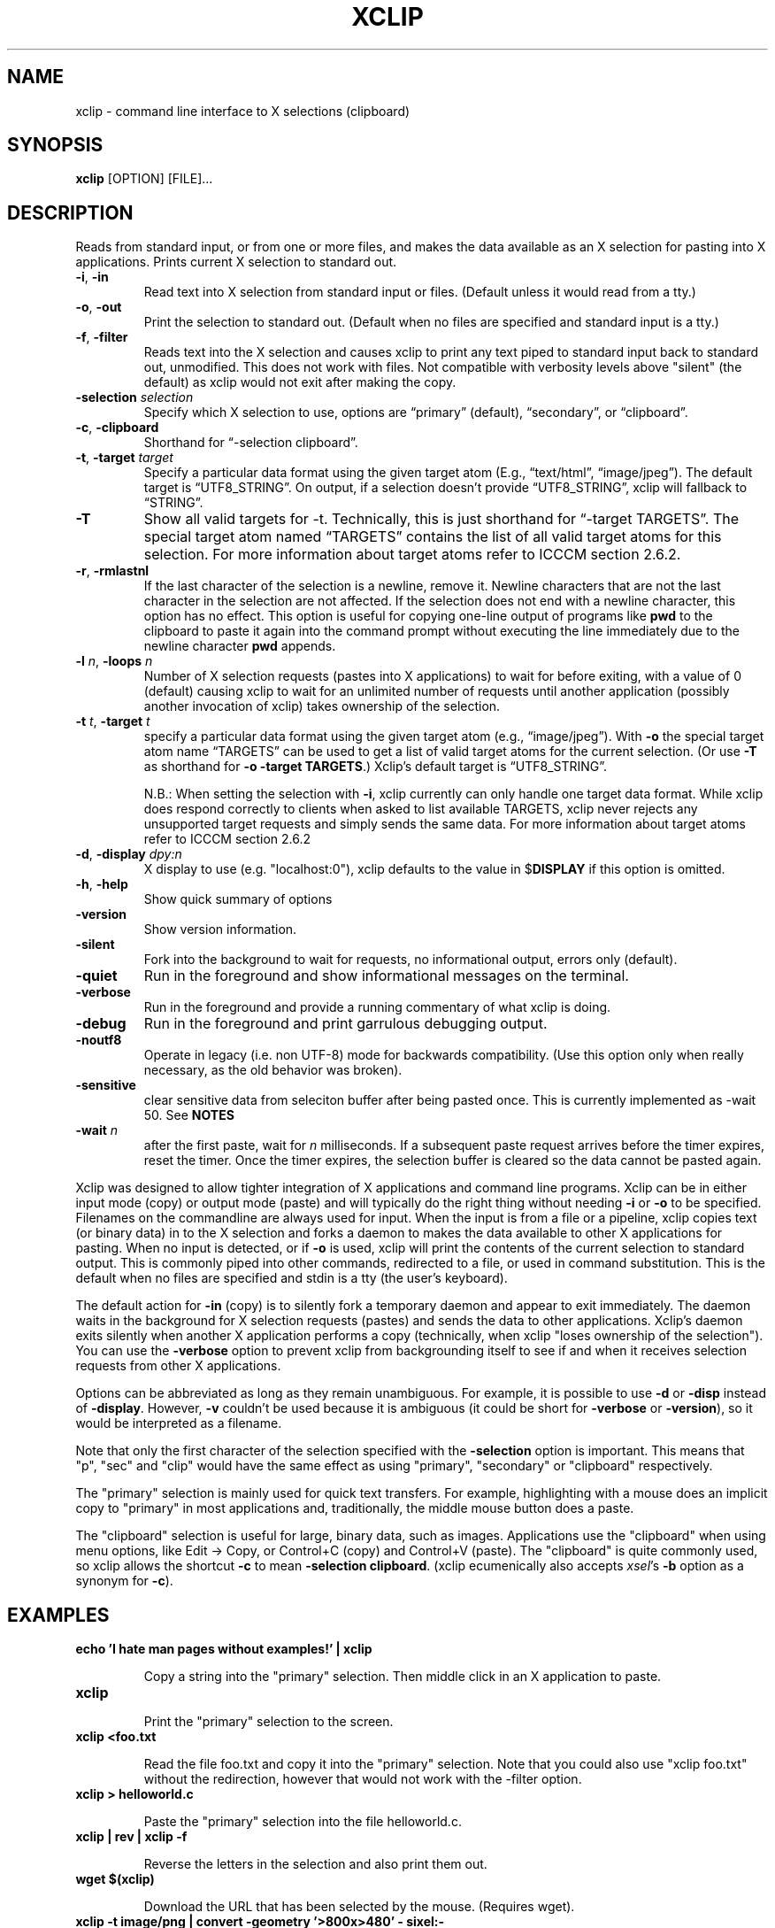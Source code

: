 .\" 
.\"
.\" xclip.man - xclip manpage
.\" Copyright (C) 2001 Kim Saunders
.\" Copyright (C) 2007-2020 Peter Åstrand
.\"
.\" This program is free software; you can redistribute it and/or modify
.\" it under the terms of the GNU General Public License as published by
.\" the Free Software Foundation; either version 2 of the License, or
.\" (at your option) any later version.
.\"
.\" This program is distributed in the hope that it will be useful,
.\" but WITHOUT ANY WARRANTY; without even the implied warranty of
.\" MERCHANTABILITY or FITNESS FOR A PARTICULAR PURPOSE.  See the
.\" GNU General Public License for more details.
.\" You should have received a copy of the GNU General Public License
.\" along with this program; if not, write to the Free Software
.\" Foundation, Inc., 59 Temple Place, Suite 330, Boston, MA  02111-1307  USA
.\"
.
.\" URL and email definitions from groff's an-ext.tmac file, just in
.\" case we're on a system with "classic" troff.
.
.\" Start URL.
.de UR
.  ds m1 \\$1\"
.  nh
.  if \\n(mH \{\
.    \" Start diversion in a new environment.
.    do ev URL-div
.    do di URL-div
.  \}
..
.
.
.\" End URL.
.de UE
.  ie \\n(mH \{\
.    br
.    di
.    ev
.
.    \" Has there been one or more input lines for the link text?
.    ie \\n(dn \{\
.      do HTML-NS "<a href=""\\*(m1"">"
.      \" Yes, strip off final newline of diversion and emit it.
.      do chop URL-div
.      do URL-div
\c
.      do HTML-NS </a>
.    \}
.    el \
.      do HTML-NS "<a href=""\\*(m1"">\\*(m1</a>"
\&\\$*\"
.  \}
.  el \
\\*(la\\*(m1\\*(ra\\$*\"
.
.  hy \\n(HY
..
.
.
.\" Start email address.
.de MT
.  ds m1 \\$1\"
.  nh
.  if \\n(mH \{\
.    \" Start diversion in a new environment.
.    do ev URL-div
.    do di URL-div
.  \}
..
.
.
.\" End email address.
.de ME
.  ie \\n(mH \{\
.    br
.    di
.    ev
.
.    \" Has there been one or more input lines for the link text?
.    ie \\n(dn \{\
.      do HTML-NS "<a href=""mailto:\\*(m1"">"
.      \" Yes, strip off final newline of diversion and emit it.
.      do chop URL-div
.      do URL-div
\c
.      do HTML-NS </a>
.    \}
.    el \
.      do HTML-NS "<a href=""mailto:\\*(m1"">\\*(m1</a>"
\&\\$*\"
.  \}
.  el \
\\*(la\\*(m1\\*(ra\\$*\"
.
.  hy \\n(HY
..
.
.TH XCLIP 1
.SH NAME
xclip \- command line interface to X selections (clipboard)
.SH SYNOPSIS
.B xclip
[OPTION] [FILE]...
.SH DESCRIPTION
Reads from standard input, or from one or more files, and makes the data available as an X selection for pasting into X applications. Prints current X selection to standard out.
.TP
\fB\-i\fR, \fB\-in\fR
Read text into X selection from standard input or files. (Default unless it would read from a tty.)
.TP
\fB\-o\fR, \fB\-out\fR
Print the selection to standard out. (Default when no files are specified and standard input is a tty.)
.TP
\fB\-f\fR, \fB\-filter\fR
Reads text into the X selection and causes xclip to print any text piped to
standard input back to standard out, unmodified. This does not work with files.
Not compatible with verbosity levels above "silent" (the default) as xclip would
not exit after making the copy.
.TP
\fB\-selection\fR \fIselection\fR
Specify which X selection to use, options are \(lqprimary\(rq (default), \(lqsecondary\(rq, or \(lqclipboard\(rq. 
.TP
\fB\-c\fR, \fB\-clipboard\fR
Shorthand for \(lq-selection clipboard\(rq. 
.TP
\fB\-t\fR, \fB\-target\fR \fItarget\fR
Specify a particular data format using the given target atom (E.g., \(lqtext/html\(rq, \(lqimage/jpeg\(rq). The default target is \(lqUTF8_STRING\(rq. On output, if a selection doesn't provide \(lqUTF8_STRING\(rq, xclip will fallback to \(lqSTRING\(rq. 
.TP
\fB\-T\fR
Show all valid targets for -t. Technically, this is just shorthand for \(lq-target TARGETS\(rq. The special target atom named \(lqTARGETS\(rq contains the list of all valid target atoms for this selection. For more information about target atoms refer to ICCCM section 2.6.2.
.TP
\fB\-r\fR, \fB\-rmlastnl\fR
If the last character of the selection is a newline, remove it. Newline characters that are not the last character in the selection are not affected. If the selection does not end with a newline character, this option has no effect. This option is useful for copying one-line output of programs like \fBpwd\fR to the clipboard to paste it again into the command prompt without executing the line immediately due to the newline character \fBpwd\fR appends.
.TP
\fB\-l\fR \fIn\fR, \fB\-loops\fR \fIn\fR
Number of X selection requests (pastes into X applications) to wait for before exiting, with a value of 0 (default) causing xclip to wait for an unlimited number of requests until another application (possibly another invocation of xclip) takes ownership of the selection.
.TP
\fB\-t\fR \fIt\fR, \fB\-target\fR \fIt\fR
.
specify a particular data format using the given target atom (e.g.,
\(lqimage/jpeg\(rq). With \fB\-o\fR the special target atom name \(lqTARGETS\(rq
can be used to get a list of valid target atoms for the current selection. (Or
use \fB\-T\fR as shorthand for \fB-o\fR \fB\-target\fR \fBTARGETS\fR.) Xclip's
default target is \(lqUTF8_STRING\(rq.

N.B.: When setting the selection with \fB-i\fR, xclip currently can only handle
one target data format. While xclip does respond correctly to clients when asked
to list available TARGETS, xclip never rejects any unsupported target requests
and simply sends the same data. For more information about target atoms refer to ICCCM section 2.6.2
.
.TP
\fB\-d\fR, \fB\-display\fR \fIdpy:n\fR
X display to use (e.g. "localhost:0"), xclip defaults to the value in
$\fBDISPLAY\fR if this option is omitted.
.TP
\fB\-h\fR, \fB\-help\fR
Show quick summary of options
.TP
\fB\-version\fR
Show version information.
.TP
\fB\-silent\fR
Fork into the background to wait for requests, no informational output, errors only (default).
.TP
\fB\-quiet\fR
Run in the foreground and show informational messages on the terminal.
.TP
\fB\-verbose\fR
Run in the foreground and provide a running commentary of what xclip is doing.
.TP
\fB\-debug\fR
Run in the foreground and print garrulous debugging output.
.TP
\fB\-noutf8\fR
Operate in legacy (i.e. non UTF-8) mode for backwards compatibility.
(Use this option only when really necessary, as the old behavior was broken).
.TP
\fB\-sensitive\fR
clear sensitive data from seleciton buffer after being pasted once.
This is currently implemented as -wait 50. See \fBNOTES\fR
.TP
\fB\-wait\fR \fIn\fR
after the first paste, wait for \fIn\fR milliseconds. If a subsequent paste
request arrives before the timer expires, reset the timer. Once the timer
expires, the selection buffer is cleared so the data cannot be pasted again.
.
.PP
Xclip was designed to allow tighter integration of X applications and command
line programs. Xclip can be in either input mode (copy) or output mode (paste)
and will typically do the right thing without needing \fB-i\fP or \fB-o\fP to be
specified. Filenames on the commandline are always used for input. When the
input is from a file or a pipeline, xclip copies text (or binary data) in to the
X selection and forks a daemon to makes the data available to other X
applications for pasting. When no input is detected, or if \fB-o\fP is used,
xclip will print the contents of the current selection to standard output. This
is commonly piped into other commands, redirected to a file, or used in command
substitution. This is the default when no files are specified and stdin is a tty
(the user's keyboard).

The default action for \fB-in\fP (copy) is to silently fork a temporary daemon
and appear to exit immediately. The daemon waits in the background for X
selection requests (pastes) and sends the data to other applications. Xclip's
daemon exits silently when another X application performs a copy (technically,
when xclip "loses ownership of the selection"). You can use the \fB\-verbose\fR
option to prevent xclip from backgrounding itself to see if and when it receives
selection requests from other X applications.

Options can be abbreviated as long as they remain unambiguous. For example, it is possible to use \fB\-d\fR or \fB\-disp\fR instead of \fB\-display\fR. However, \fB\-v\fR couldn't be used because it is ambiguous (it could be short for \fB\-verbose\fR or \fB\-version\fR), so it would be interpreted as a filename.

Note that only the first character of the selection specified with the
\fB\-selection\fR option is important. This means that "p", "sec" and "clip"
would have the same effect as using "primary", "secondary" or "clipboard"
respectively.

The "primary" selection is mainly used for quick text transfers. For example,
highlighting with a mouse does an implicit copy to "primary" in most
applications and, traditionally, the middle mouse button does a paste.

The "clipboard" selection is useful for large, binary data, such as images.
Applications use the "clipboard" when using menu options, like Edit \[->] Copy,
or Control+C (copy) and Control+V (paste). The "clipboard" is quite commonly
used, so xclip allows the shortcut \fB-c\fP to mean \fB-selection\fP
\fBclipboard\fP. (xclip ecumenically also accepts \fIxsel\fP's \fB-b\fP option
as a synonym for \fB-c\fP).

.SH EXAMPLES
.TP
.B echo 'I hate man pages without examples!' | xclip
.IP
Copy a string into the "primary" selection.
Then middle click in an X application to paste.
.
.TP
.B xclip
.IP
Print the "primary" selection to the screen.
.
.TP
.B xclip <foo.txt
.IP
Read the file foo.txt and copy it into the "primary" selection. Note that you
could also use "xclip foo.txt" without the redirection, however that would not
work with the -filter option.
.
.TP
.B xclip > helloworld.c
.IP
Paste the "primary" selection into the file helloworld.c.
.
.TP
.B xclip | rev | xclip -f
.IP
Reverse the letters in the selection and also print them out.
.
.TP
.B wget $(xclip)
.IP
Download the URL that has been selected by the mouse. (Requires wget). 
.
.TP
.B xclip -t image/png | convert -geometry '>800x>480' - sixel:-
.IP
Show the image from the clipboard in a terminal which handles sixel graphics
(for example, 'xterm -ti vt340'). This works, for example, after using Right
Click \[->] Copy Image from within a web browser.
.
.TP
.B uptime | xclip
.IP
Put your uptime in the X selection. 
.
.TP
.B xclip -loops 10 -verbose /etc/motd
.IP
Exit after /etc/motd (message of the day) has been pasted 10 times. Show how many selection requests (pastes) have been processed.
.
.TP
.B xclip -t text/html index.html
.IP
Copy a file with a specific MIME type. Middle click in an X application supporting HTML to paste the contents of the given file as HTML.
.
.TP
.B xclip -c -t image/jpeg foo.jpg
.IP
Copy an image to the clipboard. You can now paste it into a graphical
application using Control+V. 
.
.TP
.B xclip -c -T
.IP
List valid data formats available on the clipboard. For example, after doing
right-click \[->] \(lqCopy Image\(rq in a web browser, one might see:
.
.EX
TIMESTAMP
TARGETS
MULTIPLE
SAVE_TARGETS
image/png
image/tiff
image/jpeg
.EE
.
.TP
.B xclip -c -t image/jpeg > bar.jpg
.IP
Paste an image from the clipboard to a file.

.SH USAGE NOTES

.SS Sensitive data

Using the \fB\-sensitive\fR option will clear the selection buffer of the
sensitive information 50 milliseconds after it has been pasted, effectively only
allowing the selection to be pasted once. In some instances this may be too low
and will prevent pasting. If this is the case, or if the user needs to be able
to paste more than once for some other reason, they may use \fB\-wait\fR \fIn\fR
instead. \fB\-wait\fR is the same as \fB\-sensitive\fR, except it allows one to
adjust the time to wait before clearing the selection to be \fIn\fR
milliseconds.
.PP
Ideally, \fB\-sensitive\fR would allow exactly one paste and not need a timeout,
but due to subtleties in the way the X clipboard protocol works, doing so is not
as simple as it may seem.

.SS "Secondary" and "buffercut" selections
Historically, there were other selections such as "secondary" and "buffercut".
Very few applications nowadays make use of them. Xclip fully handles them, if
you so desire. For example, to swap the "primary" and "secondary" selections,
you could do this:

.EX
$ xclip -sel s | xclip -sel b
$ xclip | xclip -sel s
$ xclip -sel b | xclip
.EE

.SH ENVIRONMENT
.TP
.SM
\fBDISPLAY\fR
X display to use if none is specified with the
.B
\-display
option.

.SH "SEE ALSO"
.PP
.IR xclip-copyfile (1),
.IR xclip-cutfile  (1),
and
.IR xclip-pastefile (1)
copy and move files via the X clipboard.
.PP
.IR xsel (1)
and
.IR wl-clipboard (1)
are command line programs similar to xclip. xsel has the ability to keep a primary selection even after a program has closed. wl-clipboard works with Wayland instead of X.
.PP
.IR copyq (1),
.IR diodon (1),
.IR gpaste (1),
and
.IR xclipboard (1)
are just a few of many, many GUI clipboard managers which let you browse your clipboard's history.
.PP

.SH KNOWN BUGS
.PP
xclip is not ICCCM compliant. For example, the TIMESTAMP isn't set.
.PP
Only one target type can be chosen. It would be useful to let users pick a
different type for each input file.
.PP
Making users specify the MIME type of files by hand is silly. Xclip ought to be
able to automatically set the target appropriately using `file --brief
--mime-type` on any files provided on the command line.
.PP
Xclip cannot automatically convert between data types. For example, if the user
has specified \fB-t image/png\fP as input, xclip will ignore a request for a
different target, such as "image/jpeg". Currently xclip sends the same data
willy-nilly regardless of what was requested.

.SH REPORTING BUGS
Please report any bugs, problems, queries, experiences, etc. directly to the author.

.SH AUTHORS
.MT astrand@lysator.liu.se
Peter \(oAstrand
.ME
.br
.MT kims@debian.org
Kim Saunders 
.ME
